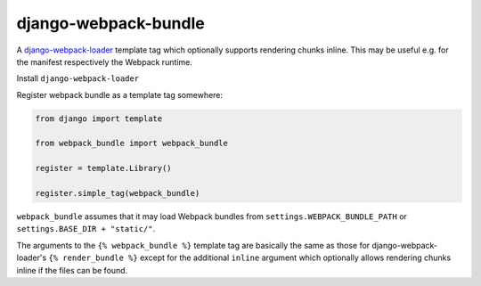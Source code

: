 =====================
django-webpack-bundle
=====================

A `django-webpack-loader <https://github.com/owais/django-webpack-loader>`__
template tag which optionally supports rendering chunks inline. This may be
useful e.g. for the manifest respectively the Webpack runtime.

Install ``django-webpack-loader``

Register webpack bundle as a template tag somewhere:

.. code-block:: python

    from django import template

    from webpack_bundle import webpack_bundle

    register = template.Library()

    register.simple_tag(webpack_bundle)


``webpack_bundle`` assumes that it may load Webpack bundles from
``settings.WEBPACK_BUNDLE_PATH`` or ``settings.BASE_DIR + "static/"``.

The arguments to the ``{% webpack_bundle %}`` template tag are basically
the same as those for django-webpack-loader's ``{% render_bundle %}`` 
except for the additional ``inline`` argument which optionally allows
rendering chunks inline if the files can be found.
